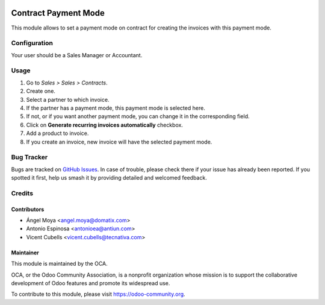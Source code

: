 .. image:: https://img.shields.io/badge/licence-AGPL--3-blue.svg
   :target: http://www.gnu.org/licenses/agpl-3.0-standalone.html
   :alt: License: AGPL-3

=====================
Contract Payment Mode
=====================

This module allows to set a payment mode on contract for creating the invoices
with this payment mode.

Configuration
=============

Your user should be a Sales Manager or Accountant.

Usage
=====

#. Go to *Sales > Sales > Contracts*.
#. Create one.
#. Select a partner to which invoice.
#. If the partner has a payment mode, this payment mode is selected here.
#. If not, or if you want another payment mode, you can change it in the
   corresponding field.
#. Click on **Generate recurring invoices automatically** checkbox.
#. Add a product to invoice.
#. If you create an invoice, new invoice will have the selected payment mode.


.. image:: https://odoo-community.org/website/image/ir.attachment/5784_f2813bd/datas
   :alt: Try me on Runbot
   :target: https://runbot.odoo-community.org/runbot/110/9.0

Bug Tracker
===========

Bugs are tracked on `GitHub Issues <https://github.com/OCA/contract/issues>`_.
In case of trouble, please
check there if your issue has already been reported. If you spotted it first,
help us smash it by providing detailed and welcomed feedback.

Credits
=======

Contributors
------------

* Ángel Moya <angel.moya@domatix.com>
* Antonio Espinosa <antonioea@antiun.com>
* Vicent Cubells <vicent.cubells@tecnativa.com>


Maintainer
----------

.. image:: https://odoo-community.org/logo.png
   :alt: Odoo Community Association
   :target: https://odoo-community.org

This module is maintained by the OCA.

OCA, or the Odoo Community Association, is a nonprofit organization whose
mission is to support the collaborative development of Odoo features and
promote its widespread use.

To contribute to this module, please visit https://odoo-community.org.
